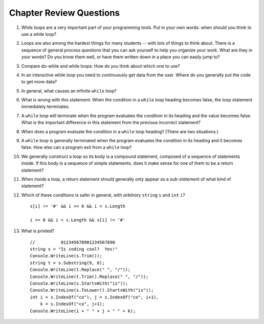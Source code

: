 Chapter Review Questions
=========================

#.  While loops are a very important part of your programming tools.  
    Put in your own words:  when should you think to use a while loop?
    
#.  Loops are also among the hardest things for many students --
    with lots of things to think about.  
    There is a sequence of general process questions that you can ask yourself 
    to help you organize your work.  What are they in your words?
    Do you know them well, or have them written down in a place you
    can easily jump to?
    
#.  Compare do-while and while loops: 
    How do you think about which one to use?
    
#.  In an interactive while loop you need to continuously get data 
    from the user.  Where do you generally put the code to get more data?

#.  In general, what causes an infinite ``while`` loop?

#.  What is wrong with this statement:  When the condition in a ``while`` loop
    heading becomes false, the loop statement immediately terminates.
    
#.  A ``while`` loop will terminate when the program evaluates the
    condition in its heading and the value becomes false.  
    What is the important difference in this statement from the previous
    incorrect statement?
    
#.  When does a program evaluate the condition in a ``while`` loop heading? 
    (There are two situations.)

#.  A ``while`` loop is generally terminated when the program evaluates the
    condition in its heading and it becomes false.  
    How else can a program exit from a ``while`` loop?

#.  We generally construct a loop so its body is a compound statement,
    composed of a sequence of statements inside.  If this body is a sequence of
    simple statements, does it make sense for
    one of them to be a return statement?
    
#.  When inside a loop,
    a return statement should generally only appear as a *sub-statement*
    of what kind of statement?
    
#.  Which of these conditions is safer in general, with *arbitrary* 
    ``string`` ``s`` and 
    ``int`` ``i``?  ::

         s[i] != '#' && i >= 0 && i < s.Length
         
         i >= 0 && i < s.Length && s[i] != '#' 
         
#.  What is printed?  ::

        //          012345678901234567890
        string s = "Is coding cool?  Yes!"
        Console.WriteLine(s.Trim()); 
        string t = s.Substring(9, 8);
        Console.WriteLine(t.Replace(" ", "/")); 
        Console.WriteLine(t.Trim().Replace(" ", "/")); 
        Console.WriteLine(s.StartsWith("is"));
        Console.WriteLine(s.ToLower().StartsWith("is"));
        int i = s.IndexOf("co"), j = s.IndexOf("co", i+1),
            k = s.IndexOf("co", j+1);
        Console.WriteLine(i + " " + j + " " + k);
    
       

    
